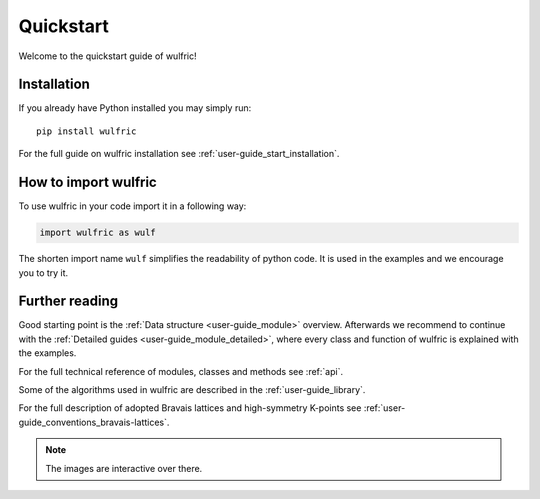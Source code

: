 .. _wulfric_quickstart:

**********
Quickstart
**********

Welcome to the quickstart guide of wulfric!

Installation
============

If you already have Python installed you may simply run::

  pip install wulfric

For the full guide on wulfric installation see :ref:`user-guide_start_installation`.

How to import wulfric
=====================

To use wulfric in your code import it in a following way:

.. code-block:: python

    import wulfric as wulf

The shorten import name ``wulf`` simplifies the readability of python code.
It is used in the examples and we encourage you to try it.

Further reading
===============

Good starting point is the :ref:`Data structure <user-guide_module>` overview.
Afterwards we recommend to continue with the :ref:`Detailed guides <user-guide_module_detailed>`,
where every class and function of wulfric is explained with the examples.

For the full technical reference of modules, classes and methods see :ref:`api`.

Some of the algorithms used in wulfric are described in the :ref:`user-guide_library`.

For the full description of adopted Bravais lattices and high-symmetry K-points
see :ref:`user-guide_conventions_bravais-lattices`.

.. note::
  The images are interactive over there.
